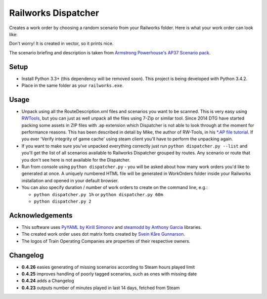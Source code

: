 Railworks Dispatcher
====================

Creates a work order by choosing a random scenario from your Railworks folder. Here is
what your work order can look like:

.. image:: docs/_static/example_work_order.png

Don't worry! It is created in vector, so it prints nice.

The scenario briefing and description is taken from
`Armstrong Powerhouse's AP37 Scenario pack <http://www.armstrongpowerhouse.com/index.php?route=product/product&path=29_81&product_id=139>`_.


Setup
-----

* Install Python 3.3+ (this dependency will be removed soon). This project is being developed with Python 3.4.2.

* Place in the same folder as your ``railworks.exe``.


Usage
-----

* Unpack using all the RouteDescription.xml files and scenarios you want to be scanned.
  This is very easy using `RWTools <http://www.rstools.info>`_, but you can just as well
  unpack all the files using 7-Zip or similar tool. Since 2014 DTG have started packing
  some assets in ZIP files with .ap extension which Dispatcher is not able to look
  through at the moment for performance reasons. This has been described in detail by Mike,
  the author of RW-Tools, in his `*.AP file tutorial <http://www.rstools.info/RW_Tools_and_APfiles.pdf>`_.
  If you ever 'Verify integrity of game cache' using steam client you'll have to perform the unpacking again.

* If you want to make sure you've unpacked everything correctly just run ``python dispatcher.py --list``
  and you'll get the list of all scenarios available to Railworks Dispatcher grouped by routes.
  Any scenario or route that you don't see here is not available for the Dispatcher.

* Run from console using ``python dispatcher.py`` - you will be asked about how many work
  orders you'd like to generated at once. A uniquely numbered HTML file will be generated
  in WorkOrders folder inside your Railworks installation and opened in your default browser.

* You can also specify duration / number of work orders to create on the command line, e.g.:

  * ``python dispatcher.py 1h`` or ``python dispatcher.py 60m``

  * ``python dispatcher.py 2``


Acknowledgements
----------------

* This software uses `PyYAML by Kirill Simonov <http://pyyaml.org/wiki/PyYAML>`_ and
  `steamodd by Anthony Garcia <https://github.com/Lagg/steamodd>`_ libraries.

* The created work order uses dot matrix fonts created by
  `Svein Kåre Gunnarson <http://dionaea.com/information/fonts.php>`_.

* The logos of Train Operating Companies are properties of their respective owners.


Changelog
---------

* **0.4.26** easies generating of missing scenarios according to Steam hours played limit

* **0.4.25** improves handling of poorly tagged scenarios, such as ones with missing date

* **0.4.24** adds a Changelog

* **0.4.23** outputs number of minutes played in last 14 days, fetched from Steam
